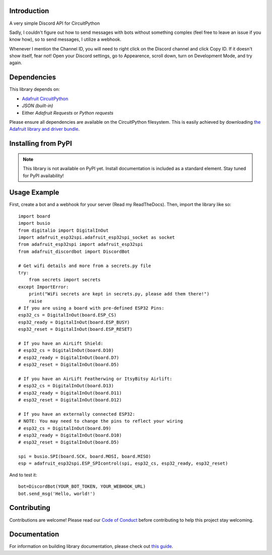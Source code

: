 Introduction
============

.. image:: https://img.shields.io/discord/327254708534116352.svg
    :target: https://adafru.it/discord
    :alt: Discord


A very simple Discord API for CircuitPython

Sadly, I couldn't figure out how to send messages with bots without something complex (feel free to leave an issue if you know how), so to send messages, I utilize a webhook.

Whenever I mention the Channel ID, you will need to right click on the Discord channel and click Copy ID. If it doesn't show itself, fear not! Open your Discord settings, go to Appearence, scroll down, turn on Development Mode, and try again.

Dependencies
=============
This library depends on:

* `Adafruit CircuitPython <https://github.com/adafruit/circuitpython>`_
* `JSON (built-in)`
* Either `Adafruit Requests` or `Python requests`
Please ensure all dependencies are available on the CircuitPython filesystem.
This is easily achieved by downloading
`the Adafruit library and driver bundle <https://circuitpython.org/libraries>`_.

Installing from PyPI
=====================
.. note:: This library is not available on PyPI yet. Install documentation is included
   as a standard element. Stay tuned for PyPI availability!

Usage Example
=============

First, create a bot and a webhook for your server (Read my ReadTheDocs). Then, import the library like so::

    import board
    import busio
    from digitalio import DigitalInOut
    import adafruit_esp32spi.adafruit_esp32spi_socket as socket
    from adafruit_esp32spi import adafruit_esp32spi
    from adafruit_discordbot import DiscordBot

    # Get wifi details and more from a secrets.py file
    try:
        from secrets import secrets
    except ImportError:
        print("WiFi secrets are kept in secrets.py, please add them there!")
        raise
    # If you are using a board with pre-defined ESP32 Pins:
    esp32_cs = DigitalInOut(board.ESP_CS)
    esp32_ready = DigitalInOut(board.ESP_BUSY)
    esp32_reset = DigitalInOut(board.ESP_RESET)

    # If you have an AirLift Shield:
    # esp32_cs = DigitalInOut(board.D10)
    # esp32_ready = DigitalInOut(board.D7)
    # esp32_reset = DigitalInOut(board.D5)

    # If you have an AirLift Featherwing or ItsyBitsy Airlift:
    # esp32_cs = DigitalInOut(board.D13)
    # esp32_ready = DigitalInOut(board.D11)
    # esp32_reset = DigitalInOut(board.D12)

    # If you have an externally connected ESP32:
    # NOTE: You may need to change the pins to reflect your wiring
    # esp32_cs = DigitalInOut(board.D9)
    # esp32_ready = DigitalInOut(board.D10)
    # esp32_reset = DigitalInOut(board.D5)

    spi = busio.SPI(board.SCK, board.MOSI, board.MISO)
    esp = adafruit_esp32spi.ESP_SPIcontrol(spi, esp32_cs, esp32_ready, esp32_reset)


And to test it::

    bot=DiscordBot(YOUR_BOT_TOKEN, YOUR_WEBHOOK_URL)
    bot.send_msg('Hello, world!')

Contributing
============

Contributions are welcome! Please read our `Code of Conduct
<https://github.com/2231puppy/Adafruit_CircuitPython_DiscordBot/blob/master/CODE_OF_CONDUCT.md>`_
before contributing to help this project stay welcoming.

Documentation
=============

For information on building library documentation, please check out `this guide <https://learn.adafruit.com/creating-and-sharing-a-circuitpython-library/sharing-our-docs-on-readthedocs#sphinx-5-1>`_.
